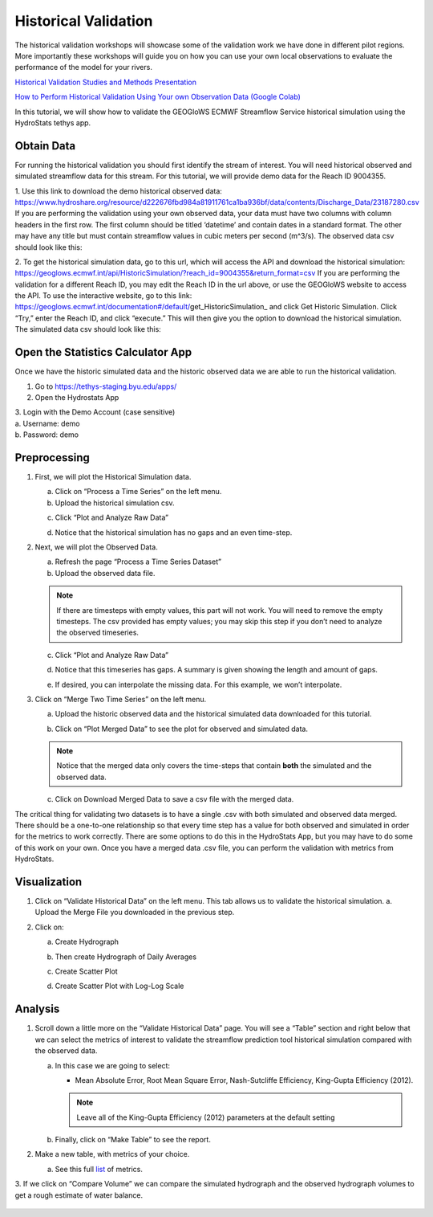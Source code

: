 Historical Validation
=====================

The historical validation workshops will showcase some of the validation work we have done in different pilot regions.
More importantly these workshops will guide you on how you can use your own local observations to evaluate the
performance of the model for your rivers.

`Historical Validation Studies and Methods Presentation <https://docs.google.com/presentation/d/1rPriBch8Dr72Cx5nK2nayFLH60NvH7-qqawBdEXsXTA/edit?usp=sharing>`_

`How to Perform Historical Validation Using Your own Observation Data (Google Colab) <https://colab.research.google.com/drive/14u9aMkf7_SnRdlmner5LdmG_ZfvrAGkL>`_

In this tutorial, we will show how to validate the GEOGloWS ECMWF Streamflow Service historical simulation using the
HydroStats tethys app.

Obtain Data
-----------

For running the historical validation you should first identify the stream of interest. You will need historical
observed and simulated streamflow data for this stream. For this tutorial, we will provide demo data for the Reach ID
9004355.

1. Use this link to download the demo historical observed data:
https://www.hydroshare.org/resource/d222676fbd984a81911761ca1ba936bf/data/contents/Discharge_Data/23187280.csv
If you are performing the validation using your own observed data, your data must have two columns with column headers
in the first row. The first column should be titled ‘datetime’ and contain dates in a standard format. The other may
have any title but must contain streamflow values in cubic meters per second (m^3/s).
The observed data csv should look like this:

.. image:: /_static/imgs/historical-validation/demo-data.png
   :width: 350

2. To get the historical simulation data, go to this url, which will access the API and download the historical simulation:
https://geoglows.ecmwf.int/api/HistoricSimulation/?reach_id=9004355&return_format=csv
If you are performing the validation for a different Reach ID, you may edit the Reach ID in the url above, or use the
GEOGloWS website to access the API. To use the interactive website, go to this link:
https://geoglows.ecmwf.int/documentation#/default/get_HistoricSimulation_ and click Get Historic Simulation. Click
“Try,” enter the Reach ID, and click “execute.” This will then give you the option to download the historical simulation.
The simulated data csv should look like this:

.. image:: /_static/imgs/historical-validation/simulated-data.png
   :width: 350

Open the Statistics Calculator App
-----------------------------------

Once we have the historic simulated data and the historic observed data we are able to run the historical validation.

1. Go to https://tethys-staging.byu.edu/apps/

2. Open the Hydrostats App

.. image:: /_static/imgs/historical-validation/hydrostats-app.png
   :width: 700

| 3. Login with the Demo Account (case sensitive)
| a. Username: demo
| b. Password: demo

.. image:: /_static/imgs/historical-validation/streamflow-stats-calculator.png
   :width: 700

Preprocessing
-------------

#. First, we will plot the Historical Simulation data.

   a. Click on “Process a Time Series” on the left menu.
   b. Upload the historical simulation csv.

   .. image:: /_static/imgs/historical-validation/process-time-series.png
      :width: 700

   c. Click “Plot and Analyze Raw Data”

   .. image:: /_static/imgs/historical-validation/hydrograph.png
      :width: 700

   d. Notice that the historical simulation has no gaps and an even time-step.

#. Next, we will plot the Observed Data.

   a. Refresh the page “Process a Time Series Dataset”
   b. Upload the observed data file.

   .. note::

      If there are timesteps with empty values, this part will not work. You will need to remove the empty timesteps.
      The csv provided has empty values; you may skip this step if you don’t need to analyze the observed timeseries.

   c. Click “Plot and Analyze Raw Data”

   .. image:: /_static/imgs/historical-validation/plot-analyze-data.png
      :width: 700

   d. Notice that this timeseries has gaps. A summary is given showing the length and amount of gaps.

   .. image:: /_static/imgs/historical-validation/gaps-summary.png
      :width: 700

   e. If desired, you can interpolate the missing data. For this example, we won’t interpolate.

#. Click on “Merge Two Time Series” on the left menu.

   a. Upload the historic observed data and the historical simulated data downloaded for this tutorial.

   .. image:: /_static/imgs/historical-validation/merge-two-datasets.png
      :width: 600

   b. Click on “Plot Merged Data” to see the plot for observed and simulated data.

   .. note::

      Notice that the merged data only covers the time-steps that contain **both** the simulated and the observed data.

   c. Click on Download Merged Data to save a csv file with the merged data.

   .. image:: /_static/imgs/historical-validation/download-merged-data.png
      :width: 600

The critical thing for validating two datasets is to have a single .csv with both simulated and observed data merged.
There should be a one-to-one relationship so that every time step has a value for both observed and simulated in order
for the metrics to work correctly. There are some options to do this in the HydroStats App, but you may have to do some
of this work on your own. Once you have a merged data .csv file, you can perform the validation with metrics from
HydroStats.

Visualization
-------------

#. Click on “Validate Historical Data” on the left menu. This tab allows us to validate the historical simulation.
   a. Upload the Merge File you downloaded in the previous step.

   .. image:: /_static/imgs/historical-validation/validate-historical-data.png
      :width: 600

#. Click on:

   a. Create Hydrograph

   .. image:: /_static/imgs/historical-validation/hydrograph-entire-series.png
      :width: 700

   b. Then create Hydrograph of Daily Averages

   .. image:: /_static/imgs/historical-validation/hydrograph-daily-averages.png
      :width: 700

   c. Create Scatter Plot

   .. image:: /_static/imgs/historical-validation/scatterplot-best-fit.png
      :width: 550

   d. Create Scatter Plot with Log-Log Scale

   .. image:: /_static/imgs/historical-validation/scatterplot-log-scale.png
      :width: 550

Analysis
--------

1. Scroll down a little more on the “Validate Historical Data” page. You will see a “Table” section and right below that
   we can select the metrics of interest to validate the streamflow prediction tool historical simulation compared with the
   observed data.

   a. In this case we are going to select:

      * Mean Absolute Error, Root Mean Square Error, Nash-Sutcliffe Efficiency, King-Gupta Efficiency (2012).
      .. note::

         Leave all of the King-Gupta Efficiency (2012) parameters at the default setting

   b. Finally, click on “Make Table” to see the report.

   .. image:: /_static/imgs/historical-validation/make-table.png
      :width: 700

   .. image:: /_static/imgs/historical-validation/table-metrics.png
      :width: 700

2. Make a new table, with metrics of your choice.

   a. See this full `list <https://hydrostats.readthedocs.io/en/stable/ref_table.html>`_ of metrics.

3. If we click on “Compare Volume” we can compare the simulated hydrograph and the observed hydrograph volumes to get a
rough estimate of water balance.

   .. image:: /_static/imgs/historical-validation/volume.png
      :width: 700









